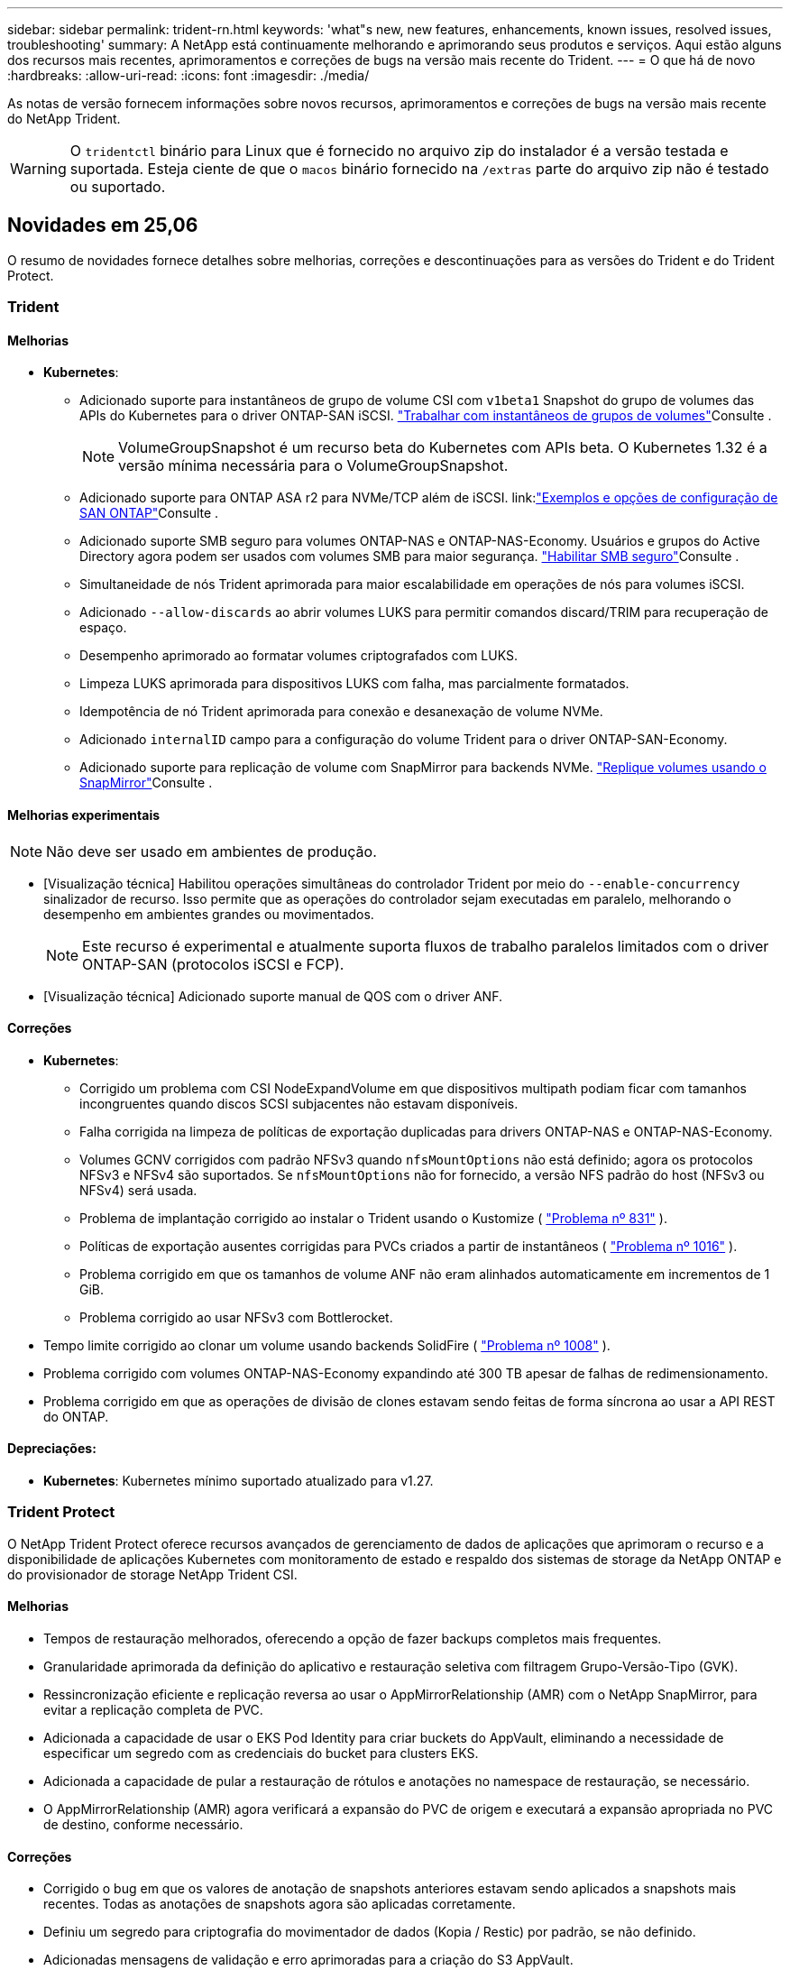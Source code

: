 ---
sidebar: sidebar 
permalink: trident-rn.html 
keywords: 'what"s new, new features, enhancements, known issues, resolved issues, troubleshooting' 
summary: A NetApp está continuamente melhorando e aprimorando seus produtos e serviços. Aqui estão alguns dos recursos mais recentes, aprimoramentos e correções de bugs na versão mais recente do Trident. 
---
= O que há de novo
:hardbreaks:
:allow-uri-read: 
:icons: font
:imagesdir: ./media/


[role="lead"]
As notas de versão fornecem informações sobre novos recursos, aprimoramentos e correções de bugs na versão mais recente do NetApp Trident.


WARNING: O `tridentctl` binário para Linux que é fornecido no arquivo zip do instalador é a versão testada e suportada. Esteja ciente de que o `macos` binário fornecido na `/extras` parte do arquivo zip não é testado ou suportado.



== Novidades em 25,06

O resumo de novidades fornece detalhes sobre melhorias, correções e descontinuações para as versões do Trident e do Trident Protect.



=== Trident



==== Melhorias

* *Kubernetes*:
+
** Adicionado suporte para instantâneos de grupo de volume CSI com  `v1beta1` Snapshot do grupo de volumes das APIs do Kubernetes para o driver ONTAP-SAN iSCSI. link:https://docs.netapp.com/us-en/trident/trident-use/vol-group-snapshots.html["Trabalhar com instantâneos de grupos de volumes"^]Consulte .
+

NOTE: VolumeGroupSnapshot é um recurso beta do Kubernetes com APIs beta. O Kubernetes 1.32 é a versão mínima necessária para o VolumeGroupSnapshot.

** Adicionado suporte para ONTAP ASA r2 para NVMe/TCP além de iSCSI. link:link:https://docs.netapp.com/us-en/trident/trident-use/ontap-san-examples.html["Exemplos e opções de configuração de SAN ONTAP"^]Consulte .
** Adicionado suporte SMB seguro para volumes ONTAP-NAS e ONTAP-NAS-Economy. Usuários e grupos do Active Directory agora podem ser usados com volumes SMB para maior segurança. link:https://docs.netapp.com/us-en/trident/trident-use/ontap-nas-prep.html#enable-secure-smb["Habilitar SMB seguro"^]Consulte .
** Simultaneidade de nós Trident aprimorada para maior escalabilidade em operações de nós para volumes iSCSI.
** Adicionado  `--allow-discards` ao abrir volumes LUKS para permitir comandos discard/TRIM para recuperação de espaço.
** Desempenho aprimorado ao formatar volumes criptografados com LUKS.
** Limpeza LUKS aprimorada para dispositivos LUKS com falha, mas parcialmente formatados.
** Idempotência de nó Trident aprimorada para conexão e desanexação de volume NVMe.
** Adicionado  `internalID` campo para a configuração do volume Trident para o driver ONTAP-SAN-Economy.
** Adicionado suporte para replicação de volume com SnapMirror para backends NVMe. link:https://docs.netapp.com/us-en/trident/trident-use/vol-volume-replicate.html["Replique volumes usando o SnapMirror"^]Consulte .






==== Melhorias experimentais


NOTE: Não deve ser usado em ambientes de produção.

* [Visualização técnica] Habilitou operações simultâneas do controlador Trident por meio do  `--enable-concurrency` sinalizador de recurso. Isso permite que as operações do controlador sejam executadas em paralelo, melhorando o desempenho em ambientes grandes ou movimentados.
+

NOTE: Este recurso é experimental e atualmente suporta fluxos de trabalho paralelos limitados com o driver ONTAP-SAN (protocolos iSCSI e FCP).

* [Visualização técnica] Adicionado suporte manual de QOS com o driver ANF.




==== Correções

* *Kubernetes*:
+
** Corrigido um problema com CSI NodeExpandVolume em que dispositivos multipath podiam ficar com tamanhos incongruentes quando discos SCSI subjacentes não estavam disponíveis.
** Falha corrigida na limpeza de políticas de exportação duplicadas para drivers ONTAP-NAS e ONTAP-NAS-Economy.
** Volumes GCNV corrigidos com padrão NFSv3 quando  `nfsMountOptions` não está definido; agora os protocolos NFSv3 e NFSv4 são suportados. Se  `nfsMountOptions` não for fornecido, a versão NFS padrão do host (NFSv3 ou NFSv4) será usada.
** Problema de implantação corrigido ao instalar o Trident usando o Kustomize ( link:https://github.com/NetApp/trident/issues/831["Problema nº 831"] ).
** Políticas de exportação ausentes corrigidas para PVCs criados a partir de instantâneos ( link:https://github.com/NetApp/trident/issues/1016["Problema nº 1016"] ).
** Problema corrigido em que os tamanhos de volume ANF não eram alinhados automaticamente em incrementos de 1 GiB.
** Problema corrigido ao usar NFSv3 com Bottlerocket.


* Tempo limite corrigido ao clonar um volume usando backends SolidFire ( link:https://github.com/NetApp/trident/issues/1008["Problema nº 1008"] ).
* Problema corrigido com volumes ONTAP-NAS-Economy expandindo até 300 TB apesar de falhas de redimensionamento.
* Problema corrigido em que as operações de divisão de clones estavam sendo feitas de forma síncrona ao usar a API REST do ONTAP.




==== Depreciações:

* *Kubernetes*: Kubernetes mínimo suportado atualizado para v1.27.




=== Trident Protect

O NetApp Trident Protect oferece recursos avançados de gerenciamento de dados de aplicações que aprimoram o recurso e a disponibilidade de aplicações Kubernetes com monitoramento de estado e respaldo dos sistemas de storage da NetApp ONTAP e do provisionador de storage NetApp Trident CSI.



==== Melhorias

* Tempos de restauração melhorados, oferecendo a opção de fazer backups completos mais frequentes.
* Granularidade aprimorada da definição do aplicativo e restauração seletiva com filtragem Grupo-Versão-Tipo (GVK).
* Ressincronização eficiente e replicação reversa ao usar o AppMirrorRelationship (AMR) com o NetApp SnapMirror, para evitar a replicação completa de PVC.
* Adicionada a capacidade de usar o EKS Pod Identity para criar buckets do AppVault, eliminando a necessidade de especificar um segredo com as credenciais do bucket para clusters EKS.
* Adicionada a capacidade de pular a restauração de rótulos e anotações no namespace de restauração, se necessário.
* O AppMirrorRelationship (AMR) agora verificará a expansão do PVC de origem e executará a expansão apropriada no PVC de destino, conforme necessário.




==== Correções

* Corrigido o bug em que os valores de anotação de snapshots anteriores estavam sendo aplicados a snapshots mais recentes. Todas as anotações de snapshots agora são aplicadas corretamente.
* Definiu um segredo para criptografia do movimentador de dados (Kopia / Restic) por padrão, se não definido.
* Adicionadas mensagens de validação e erro aprimoradas para a criação do S3 AppVault.
* O AppMirrorRelationship (AMR) agora replica apenas PVs no estado Bound, para evitar tentativas malsucedidas.
* Problema corrigido em que erros eram exibidos ao obter AppVaultContent em um AppVault com grande número de backups.
* Os KubeVirt VMSnapshots são excluídos das operações de restauração e failover para evitar falhas.
* Problema corrigido com o Kopia em que os snapshots estavam sendo removidos prematuramente devido ao cronograma de retenção padrão do Kopia substituir o que foi definido pelo usuário no cronograma.




== Mudanças em 25.02.1



=== Trident



==== Correções

* *Kubernetes*:
+
** Corrigido um problema no operador Trident em que nomes e versões de imagens sidecar eram incorretamente preenchidos ao usar um Registro de imagem não padrão (link:https://github.com/NetApp/trident/issues/983["Problema nº 983"]).
** Corrigido o problema em que as sessões multipath não recuperavam durante um failover do ONTAP (link:https://github.com/NetApp/trident/issues/961["Problema nº 961"]).






== Mudanças em 25,02

A partir do Trident 25,02, o resumo Novidades fornece detalhes sobre melhorias, correções e descontinuações para versões do Trident e do Trident Protect.



=== Trident



==== Melhorias

* *Kubernetes*:
+
** Adicionado suporte para ONTAP ASA R2 para iSCSI.
** Adicionado suporte para Force Detach para volumes ONTAP-nas durante cenários de encerramento de nó não gracioso. Os novos volumes ONTAP-nas agora utilizarão políticas de exportação por volume gerenciadas pelo Trident. Forneceu um caminho de atualização para que os volumes existentes façam a transição para o novo modelo de política de exportação na não publicação, sem afetar os workloads ativos.
** Adicionada anotação cloneFromSnapshot.
** Adicionado suporte para clonagem de volume entre namespace.
** Correcções de verificação melhoradas de recuperação automática iSCSI para iniciar redigitalizações por ID de host, canal, destino e LUN exato.
** Adicionado suporte para Kubernetes 1,32.


* *OpenShift*:
+
** Adicionado suporte para preparação automática de nó iSCSI para RHCOS em clusters ROSA.
** Adicionado suporte para virtualização OpenShift para drivers ONTAP.


* Adicionado suporte Fibre Channel no driver ONTAP-SAN.
* Adicionado suporte a NVMe LUKS.
* Mudou para imagem de raspadinha para todas as imagens base.
* Foi adicionada a deteção e o registo do estado da ligação iSCSI quando as sessões iSCSI devem ser efetuadas, mas não são (link:https://github.com/NetApp/trident/issues/961["Problema nº 961"]).
* Adicionado suporte a volumes SMB com o driver google-Cloud-NetApp-volumes.
* Adicionado suporte para permitir que os volumes ONTAP saltem a fila de recuperação na eliminação.
* Adicionado suporte para substituir imagens padrão usando Shas em vez de tags.
* Adicionado sinalizador image-pull-segies para o instalador tridentctl.




==== Correções

* *Kubernetes*:
+
** Corrigido endereços IP de nó ausentes das políticas de exportação automática (link:https://github.com/NetApp/trident/issues/965["Problema nº 965"]).
** Políticas de exportação automáticas fixas alternando prematuramente para política de volume por ONTAP-nas-Economy.
** Credenciais de configuração de back-end fixas para oferecer suporte a todas as partições ARN () da AWS disponíveislink:https://github.com/NetApp/trident/issues/913["Problema nº 913"].
** Opção adicionada para desativar a reconciliação do configurador automático no operador Trident (link:https://github.com/NetApp/trident/issues/924["Problema nº 924"]).
** Adicionado securityContext para o contentor csi-Resizer (link:https://github.com/NetApp/trident/issues/976["Problema nº 976"]).






=== Trident Protect

O NetApp Trident Protect oferece recursos avançados de gerenciamento de dados de aplicações que aprimoram o recurso e a disponibilidade de aplicações Kubernetes com monitoramento de estado e respaldo dos sistemas de storage da NetApp ONTAP e do provisionador de storage NetApp Trident CSI.



==== Melhorias

* Adicionado suporte de backup e restauração para VMs de virtualização KubeVirt / OpenShift para o volume Mode: File e volumeMode: Armazenamento de bloco (dispositivo bruto). Esse suporte é compatível com todos os drivers Trident e aprimora os recursos de proteção existentes ao replicar storage usando o NetApp SnapMirror com Trident Protect.
* Adicionada a capacidade de controlar o comportamento de congelamento no nível da aplicação para ambientes Kubevirt.
* Adicionado suporte para configurar conexões proxy AutoSupport.
* Adicionada a capacidade de definir um segredo para a criptografia do controlador de dados (Kopia / Restic).
* Adicionado a capacidade de executar manualmente um gancho de execução.
* Adicionada a capacidade de configurar restrições de contexto de segurança (SCCs) durante a instalação do Trident Protect.
* Adicionado suporte para configurar o nodeSeletor durante a instalação do Trident Protect.
* Adicionado suporte para proxy de saída HTTP / HTTPS para objetos AppVault.
* Extended ResourceFilter para habilitar a exclusão de recursos com escopo de cluster.
* Adicionado suporte para o token de sessão da AWS nas credenciais do S3 AppVault.
* Adicionado suporte para coleta de recursos após ganchos de execução pré-snapshot.




==== Correções

* Melhorou o gerenciamento de volumes temporários para ignorar a fila de recuperação de volume do ONTAP.
* As anotações SCC são agora restauradas para os valores originais.
* Eficiência de restauração aprimorada com suporte para operações paralelas.
* Suporte aprimorado para hook timeouts de execução para aplicativos maiores.




== Mudanças em 24.10.1



=== Melhorias

* *Kubernetes*: Adicionado suporte ao Kubernetes 1,32.
* Foi adicionada a deteção e o registo do estado da ligação iSCSI quando as sessões iSCSI devem ser efetuadas, mas não são (link:https://github.com/NetApp/trident/issues/961["Problema nº 961"]).




=== Correções

* Corrigido endereços IP de nó ausentes das políticas de exportação automática (link:https://github.com/NetApp/trident/issues/965["Problema nº 965"]).
* Políticas de exportação automáticas fixas alternando prematuramente para política de volume por ONTAP-nas-Economy.
* Dependências do Trident e do Trident-ASUP atualizadas para endereçar CVE-2024-45337 e CVE-2024-45310.
* Logouts removidos para portais não CHAP não-CHAP intermitentemente insalubres durante a auto-recuperação iSCSI (link:https://github.com/NetApp/trident/issues/961["Problema nº 961"]).




== Mudanças em 24,10



=== Melhorias

* O driver do Google Cloud NetApp volumes agora está disponível para volumes NFS e é compatível com provisionamento com reconhecimento de zona.
* O código de carga de trabalho do GCP será usado como o Cloud Identity para volumes do Google Cloud NetApp com o GKE.
* Adicionado `formatOptions` parâmetro de configuração aos drivers ONTAP-SAN e ONTAP-SAN-Economy para permitir que os usuários especifiquem opções de formato LUN.
* Tamanho mínimo de volume Azure NetApp Files reduzido para 50 GiB. O novo tamanho mínimo do Azure deverá estar disponível em novembro.
* Parâmetro de configuração adicionado `denyNewVolumePools` para restringir drivers de economia ONTAP-nas e economia ONTAP-SAN a pools FlexVol pré-existentes.
* Adição, remoção ou renomeação de agregados do SVM em todos os drivers ONTAP.
* Adicionada sobrecarga de 18MiB TB aos LUNs LUKS para garantir que o tamanho de PVC relatado seja utilizável.
* Estágio de nó ONTAP-SAN e ONTAP-SAN aprimorado e manipulação de erros de desinstalação para permitir a remoção do estágio para remover dispositivos após um estágio com falha.
* Adicionado um gerador de funções personalizado, permitindo que os clientes criem um papel minimalista para o Trident no ONTAP.
* Adicionado registo adicional para resolução de problemas `lsscsi` (link:https://github.com/NetApp/trident/issues/792["Problema nº 792"]).




==== Kubernetes

* Adição de novos recursos do Trident para workflows nativos do Kubernetes:
+
** Proteção de dados
** Migração de dados
** Recuperação de desastres
** Mobilidade de aplicativos
+
link:./trident-protect/learn-about-trident-protect.html["Saiba mais sobre o Trident Protect"].



* Adicionado um novo sinalizador `--k8s_api_qps` aos instaladores para definir o valor QPS usado pelo Trident para se comunicar com o servidor API Kubernetes.
* Sinalizador adicionado `--node-prep` aos instaladores para gerenciamento automático de dependências de protocolo de storage nos nós de cluster do Kubernetes. Compatibilidade testada e verificada com o protocolo de armazenamento iSCSI do Amazon Linux 2023
* Adicionado suporte para forçar desanexar para volumes de economia de ONTAP-nas durante cenários de encerramento de nó não gracioso.
* Os novos volumes de NFS com economia de ONTAP nas usarão políticas de exportação por qtree ao usar `autoExportPolicy` a opção de back-end. As Qtrees só serão mapeadas para políticas de exportação restritivas de nós no momento da publicação para melhorar o controle de acesso e a segurança. Os qtrees existentes serão alternados para o novo modelo de política de exportação quando o Trident não publicar o volume de todos os nós para fazê-lo sem afetar cargas de trabalho ativas.
* Adicionado suporte para Kubernetes 1,31.




==== Melhorias experimentais

* Adicionado pré-visualização técnica para suporte de Fibre Channel no driver ONTAP-SAN.




=== Correções

* *Kubernetes*:
+
** Webhook de admissão de Rancher fixo que impede instalações de Helm do Trident (link:https://github.com/NetApp/trident/issues/839["Problema nº 839"] ).
** Tecla de afinidade fixa nos valores do gráfico de leme (link:https://github.com/NetApp/trident/issues/898["Problema nº 898"]).
** Corrigido tridentControllerPluginNodeSeletor/tridentNodePluginNodeSeletor não funcionará com o valor "verdadeiro" (link:https://github.com/NetApp/trident/issues/899["Problema nº 899"]).
** Instantâneos efêmeros eliminados criados durante a clonagem (link:https://github.com/NetApp/trident/issues/901["Problema nº 901"]).


* Adicionado suporte para o Windows Server 2019.
* Corrigido 'go mod tidy' em Trident repo (link:https://github.com/NetApp/trident/issues/767["Problema nº 767"]).




=== Desvalorizações

* *Kubernetes:*
+
** Mínimo atualizado com suporte de Kubernetes para 1,25.
** Suporte removido para a Diretiva de Segurança DO POD.






=== Rebranding do produto

A partir do lançamento de 24,10, o Astra Trident é renomeado para Trident (NetApp Trident). Esse rebranding não afeta recursos, plataformas suportadas ou interoperabilidade para o Trident.



== Mudanças em 24,06



=== Melhorias

* **IMPORTANTE**: O `limitVolumeSize` parâmetro agora limita os tamanhos de qtree/LUN nos drivers ONTAP Economy. Use o novo  `limitVolumePoolSize` parâmetro para controlar tamanhos de FlexVol nesses drivers. (link:https://github.com/NetApp/trident/issues/341["Problema nº 341"]).
* Adicionada capacidade de recuperação automática iSCSI para iniciar varreduras SCSI por ID LUN exato se grupos obsoletos estiverem em uso (link:https://github.com/NetApp/trident/issues/883["Problema nº 883"]).
* Adicionado suporte para operações de clone de volume e redimensionamento para ser permitido mesmo quando o back-end está no modo suspenso.
* Adicionada capacidade para que as configurações de log configuradas pelo usuário para o controlador Trident sejam propagadas para pods de nó do Trident.
* Adicionado suporte no Trident para usar REST por padrão em vez de ONTAPI (ZAPI) para ONTAP versões 9.15.1 e posteriores.
* Adicionado suporte a metadados e nomes de volume personalizados nos back-ends de storage do ONTAP para novos volumes persistentes.
* Aprimorado o `azure-netapp-files` driver (ANF) para habilitar automaticamente o diretório snapshot por padrão quando as opções de montagem NFS estão definidas para usar a versão 4.x.
* Adicionado suporte de Bottlerocket para volumes NFS.
* Adicionado suporte a pré-visualização técnica para o Google Cloud NetApp volumes.




==== Kubernetes

* Adicionado suporte para Kubernetes 1,30.
* Adicionado capacidade para Trident DaemonSet para limpar montagens de Zumbis e arquivos de rastreamento residuais na inicialização (link:https://github.com/NetApp/trident/issues/883["Problema nº 883"]).
* Adicionada anotação em PVC `trident.netapp.io/luksEncryption` para importar dinamicamente volumes LUKS (link:https://github.com/NetApp/trident/issues/849["Problema nº 849"]).
* Adição de reconhecimento de topologia para o driver do ANF.
* Adicionado suporte para nós do Windows Server 2022.




=== Correções

* Falhas de instalação do Trident fixas devido a transações obsoletas.
* Corrigido o tridentctl para ignorar mensagens de aviso do Kubernetes (link:https://github.com/NetApp/trident/issues/892["Problema nº 892"]).
* A prioridade do controlador Trident foi alterada `SecurityContextConstraint` para `0` (link:https://github.com/NetApp/trident/issues/887["Problema nº 887"] ).
* Os drivers ONTAP agora aceitam tamanhos de volume abaixo de 20MiB (link:https://github.com/NetApp/trident/issues/885["Problema[ n.o 885"] ).
* Corrigido Trident para evitar a redução de volumes FlexVol durante a operação de redimensionamento para o driver ONTAP-SAN.
* Falha fixa de importação de volume do ANF com NFS v4,1.




== Mudanças em 24,02



=== Melhorias

* Adicionado suporte para o Cloud Identity.
+
** AKS com ANF - o Azure Workload Identity será usado como identidade de nuvem.
** O EKS com FSxN - função do AWS IAM será usado como identidade na nuvem.


* Adicionado suporte para instalar o Trident como um complemento no cluster EKS a partir do console EKS.
* Adicionada capacidade de configurar e desativar a recuperação automática iSCSI (link:https://github.com/NetApp/trident/issues/864["Problema nº 864"]).
* A personalidade do Amazon FSX foi adicionada aos drivers do ONTAP para permitir a integração com o AWS IAM e o SecretsManager e permitir que o Trident exclua volumes do FSX com backups (link:https://github.com/NetApp/trident/issues/453["Problema nº 453"]).




==== Kubernetes

* Adicionado suporte para Kubernetes 1,29.




=== Correções

* Mensagens de aviso do ACP fixas, quando o ACP não está ativado (link:https://github.com/NetApp/trident/issues/866["Problema nº 866"]).
* Adicionado um atraso de 10 segundos antes de executar uma divisão de clones durante a exclusão de snapshot para drivers ONTAP, quando um clone está associado ao snapshot.




=== Desvalorizações

* Estrutura de atestações in-toto removida dos manifestos de imagem multi-plataforma.




== Mudanças em 23,10



=== Correções

* Expansão de volume fixa se um novo tamanho solicitado for menor do que o tamanho total do volume para os drivers de armazenamento ONTAP-nas e ONTAP-nas-FlexGroup (link:https://github.com/NetApp/trident/issues/834["Problema nº 834"^]).
* Tamanho de volume fixo para exibir somente o tamanho utilizável do volume durante a importação para drivers de armazenamento ONTAP-nas e ONTAP-nas-FlexGroup (link:https://github.com/NetApp/trident/issues/722["Problema nº 722"^] ).
* Conversão de nomes FlexVol fixos para ONTAP-nas-Economy.
* Corrigido problema de inicialização do Trident em um nó do Windows quando o nó é reinicializado.




=== Melhorias



==== Kubernetes

Adicionado suporte para Kubernetes 1,28.



==== Trident

* Adicionado suporte para o uso de identidades gerenciadas do Azure (AMI) com o driver de armazenamento azure-NetApp-Files.
* Adicionado suporte para NVMe sobre TCP para o driver ONTAP-SAN.
* Adicionada capacidade de pausar o provisionamento de um volume quando o back-end é definido como estado suspenso pelo usuário (link:https://github.com/NetApp/trident/issues/558["Problema nº 558"^]).




== Mudanças em 23.07.1

*Kubernetes:* exclusão do daemonset fixa para oferecer suporte a atualizações sem inatividade (link:https://github.com/NetApp/trident/issues/740["Problema nº 740"^]).



== Mudanças em 23,07



=== Correções



==== Kubernetes

* Atualização do Trident corrigida para ignorar pods antigos presos no estado de terminação (link:https://github.com/NetApp/trident/issues/740["Problema nº 740"^]).
* Adicionado tolerância à definição "transient-Trident-version-pod" (link:https://github.com/NetApp/trident/issues/795["Problema nº 795"^] ).




==== Trident

* Solicitações ONTAPI (ZAPI) fixas para garantir que os números de série LUN sejam consultados ao obter atributos LUN para identificar e corrigir dispositivos iSCSI fantasma durante as operações de estadiamento do nó.
* Corrigido o erro de manipulação no código do driver de armazenamento (link:https://github.com/NetApp/trident/issues/816["Problema nº 816"^]).
* Ajuste o tamanho da cota ao usar drivers ONTAP com o uso-REST.
* Criação de clone de LUN fixo em ONTAP-san-Economy.
* Reverter campo de informações de publicação `rawDevicePath` de para `devicePath`; lógica adicionada para preencher e recuperar (em alguns casos) `devicePath` campo.




=== Melhorias



==== Kubernetes

* Adicionado suporte para importar instantâneos pré-provisionados.
* Implementação minimizada e permissões do daemonset linux (link:https://github.com/NetApp/trident/issues/817["Problema nº 817"^]).




==== Trident

* Não é mais relatar o campo de estado para volumes e instantâneos "online".
* Atualiza o estado de back-end se o back-end do ONTAP estiver off-line (link:https://github.com/NetApp/trident/issues/801["Problemas nº 801"^], link:https://github.com/NetApp/trident/issues/543["Nº 543"^]).
* O número de série LUN é sempre recuperado e publicado durante o fluxo de trabalho ControllerVolumePublish.
* Adicionada lógica adicional para verificar o número de série e o tamanho do dispositivo multipath iSCSI.
* Verificação adicional para volumes iSCSI para garantir que o dispositivo multipath correto seja desorganizado.




==== Aperfeiçoamento experimental

Adicionado suporte de visualização técnica para NVMe sobre TCP para o driver ONTAP-SAN.



==== Documentação

Muitas melhorias organizacionais e de formatação foram feitas.



=== Desvalorizações



==== Kubernetes

* Suporte removido para instantâneos v1beta1.
* Suporte removido para volumes pré-CSI e classes de armazenamento.
* Mínimo atualizado com suporte de Kubernetes para 1,22.




== Mudanças em 23,04


IMPORTANT: Forçar a desagregação de volume para volumes ONTAP-SAN-* é compatível apenas com versões Kubernetes com o recurso desativação de nó não-gracioso ativado. Forçar a desligação deve ser ativada no momento da instalação utilizando o `--enable-force-detach` sinalizador do instalador do Trident.



=== Correções

* Operador Trident fixo para usar localhost IPv6 para instalação quando especificado na especificação.
* Permissões de função de cluster do operador do Trident fixas para serem sincronizadas com as permissões do pacote (link:https://github.com/NetApp/trident/issues/799["Problema nº 799"^]).
* Corrigido o problema com a inclusão de volume de bloco bruto em vários nós no modo RWX.
* Suporte fixo à clonagem de FlexGroup e importação de volume para volumes SMB.
* Corrigido o problema em que o controlador Trident não podia desligar imediatamente (link:https://github.com/NetApp/trident/issues/811["Problema nº 811"]).
* Correção adicionada para listar todos os nomes do grupo igrop associados a um LUN especificado provisionado com drivers ONTAP-San-*.
* Adicionada uma correção para permitir que processos externos sejam executados até a conclusão.
* Corrigido erro de compilação para a arquitetura s390 (link:https://github.com/NetApp/trident/issues/537["Problema nº 537"] ).
* Corrigido o nível de registo incorreto durante as operações de montagem de volume (link:https://github.com/NetApp/trident/issues/781["Problema nº 781"]).
* Corrigido erro de afirmação de tipo potencial (link:https://github.com/NetApp/trident/issues/802["Problema nº 802"] ).




=== Melhorias

* Kubernetes:
+
** Adicionado suporte para Kubernetes 1,27.
** Adicionado suporte para importar volumes LUKS.
** Adicionado suporte para o modo de acesso ao PVC ReadWriteOncePod.
** Adicionado suporte para Force Detach para volumes ONTAP-SAN-* durante cenários de encerramento de nó não gracioso.
** Todos os volumes ONTAP-SAN-* agora usarão grupos por nó. Os LUNs só serão mapeados para os grupos enquanto forem publicados ativamente nesses nós para melhorar a nossa postura de segurança. Os volumes existentes serão oportunisticamente comutados para o novo esquema de grupos quando o Trident determinar que é seguro fazê-lo sem afetar cargas de trabalho ativas (link:https://github.com/NetApp/trident/issues/758["Problema nº 758"] ).
** Melhor segurança do Trident ao limpar grupos não utilizados gerenciados pelo Trident dos backends ONTAP-SAN-*.


* Adicionado suporte para volumes SMB com o Amazon FSX para os drivers de armazenamento ONTAP-nas-Economy e ONTAP-nas-FlexGroup.
* Adicionado suporte para compartilhamentos SMB com os drivers de storage ONTAP-nas, ONTAP-nas-Economy e ONTAP-nas-FlexGroup.
* Adicionado suporte para arm64 nós (link:https://github.com/NetApp/trident/issues/732["Problema nº 732"] ).
* Procedimento de encerramento aprimorado do Trident desativando primeiro os servidores API (link:https://github.com/NetApp/trident/issues/811["Problema nº 811"]).
* Adicionado suporte de compilação entre plataformas para Windows e hosts arm64 para Makefile; veja BUILD.md.




=== Desvalorizações

**Kubernetes: Os grupos com escopo de back-end** não serão mais criados ao configurar drivers ONTAP-san e ONTAP-san-Economy (link:https://github.com/NetApp/trident/issues/758["Problema nº 758"]).



== Mudanças em 23.01.1



=== Correções

* Operador Trident fixo para usar localhost IPv6 para instalação quando especificado na especificação.
* Permissões fixas da função de cluster do operador do Trident para estar em sincronia com as permissões do pacote link:https://github.com/NetApp/trident/issues/799["Problema nº 799"^].
* Adicionada uma correção para permitir que processos externos sejam executados até a conclusão.
* Corrigido o problema com a inclusão de volume de bloco bruto em vários nós no modo RWX.
* Suporte fixo à clonagem de FlexGroup e importação de volume para volumes SMB.




== Mudanças em 23,01


IMPORTANT: O Kubernetes 1,27 agora é compatível com o Trident. Atualize o Trident antes de atualizar o Kubernetes.



=== Correções

* Kubernetes: Adicionadas opções para excluir a criação da Diretiva de Segurança do Pod para corrigir instalações do Trident via Helm (link:https://github.com/NetApp/trident/issues/794["Problemas nº 783, nº 794"^]).




=== Melhorias

.Kubernetes
* Adicionado suporte para Kubernetes 1,26.
* Utilização geral aprimorada de recursos RBAC do Trident (link:https://github.com/NetApp/trident/issues/757["Problema nº 757"^]).
* Automação adicionada para detetar e corrigir sessões iSCSI quebradas ou obsoletas em nós de host.
* Adicionado suporte para expandir volumes criptografados LUKS.
* Kubernetes: Suporte à rotação de credenciais adicionado para volumes criptografados LUKS.


.Trident
* Adicionado suporte para volumes SMB com o Amazon FSX for NetApp ONTAP para o driver de armazenamento ONTAP-nas.
* Adicionado suporte para permissões NTFS ao usar volumes SMB.
* Adicionado suporte a pools de storage para volumes do GCP com nível de serviço CVS.
* Adicionado suporte para uso opcional do flexgroupAggregateList ao criar FlexGroups com o driver de armazenamento ONTAP-nas-FlexGroup.
* Desempenho aprimorado para o driver de storage econômico ONTAP nas ao gerenciar vários volumes FlexVol
* Atualizações de dataLIF habilitadas para todos os drivers de storage nas do ONTAP.
* Atualização da convenção de nomenclatura Trident Deployment e DaemonSet para refletir o sistema operacional do nó host.




=== Desvalorizações

* Kubernetes: Mínimo atualizado com suporte de Kubernetes para 1,21.
* DataLIFs não devem mais ser especificados ao configurar `ontap-san` ou `ontap-san-economy` drivers.




== Mudanças em 22,10

*Você deve ler as seguintes informações críticas antes de atualizar para o Trident 22,10.*

[WARNING]
.<strong> informações críticas sobre o Trident 22.10 </strong>
====
* O Kubernetes 1,25 agora é compatível com o Trident. É necessário atualizar o Trident para o 22,10 antes da atualização para o Kubernetes 1,25.
* O Trident agora reforça estritamente o uso de configuração multipathing em ambientes SAN, com um valor recomendado de `find_multipaths: no` no arquivo multipath.conf.
+
O uso de configuração não multipathing ou o uso `find_multipaths: yes` de ou `find_multipaths: smart` valor no arquivo multipath.conf resultará em falhas de montagem. A Trident recomenda o uso de `find_multipaths: no` desde a versão 21,07.



====


=== Correções

* Corrigido um problema específico para o back-end do ONTAP criado usando `credentials` campo que não aparece on-line durante a atualização do 22.07.0 (link:https://github.com/NetApp/trident/issues/759["Problema nº 759"^] ).
* **Docker:** corrigiu um problema que fazia com que o plugin de volume do Docker não iniciasse em alguns ambientes (link:https://github.com/NetApp/trident/issues/548["Problema nº 548"^] e link:https://github.com/NetApp/trident/issues/760["Problema nº 760"^]).
* Corrigido problema de SLM específico para backends de SAN ONTAP para garantir que apenas subconjunto de dataLIFs pertencentes a nós de relatório seja publicado.
* Corrigido problema de desempenho em que verificações desnecessárias para iSCSI LUNs aconteceram ao anexar um volume.
* Novas tentativas granulares removidas dentro do fluxo de trabalho iSCSI do Trident para falhar rapidamente e reduzir os intervalos de tentativas externas.
* Corrigido o problema em que um erro foi retornado ao lavar um dispositivo iSCSI quando o dispositivo multipath correspondente já estava lavado.




=== Melhorias

* Kubernetes:
+
** Adicionado suporte para Kubernetes 1,25. É necessário atualizar o Trident para o 22,10 antes da atualização para o Kubernetes 1,25.
** Adicionado um ServiceAccount separado, ClusterRole e ClusterRoleBinding para a implantação do Trident e DaemonSet para permitir melhorias futuras de permissões.
** Adicionado suporte para link:https://docs.netapp.com/us-en/trident/trident-use/volume-share.html["compartilhamento de volume entre namespace"].


* Todos os drivers de storage Trident `ontap-*` agora funcionam com a API REST do ONTAP.
* Adicionado novo operador yaml (`bundle_post_1_25.yaml`) sem um `PodSecurityPolicy` para oferecer suporte ao Kubernetes 1,25.
* Adicionado link:https://docs.netapp.com/us-en/trident/trident-reco/security-luks.html["Suporte para volumes criptografados com LUKS"] para `ontap-san` e `ontap-san-economy` drivers de armazenamento.
* Adicionado suporte para nós do Windows Server 2019.
* Adicionado link:https://docs.netapp.com/us-en/trident/trident-use/anf.html["Suporte para volumes SMB em nós do Windows"] através do `azure-netapp-files` driver de armazenamento.
* A deteção automática de comutação MetroCluster para controladores ONTAP está agora disponível em geral.




=== Desvalorizações

* **Kubernetes:** atualizado com o mínimo de Kubernetes compatível para 1,20.
* Driver do Astra Data Store (ADS) removido.
* Removido o suporte `yes` e `smart` as opções para `find_multipaths` quando configurar multipathing de nó de trabalho para iSCSI.




== Mudanças em 22,07



=== Correções

**Kubernetes**

* Corrigido problema para lidar com valores booleanos e numéricos para o seletor de nó ao configurar o Trident com Helm ou o Operador Trident. (link:https://github.com/NetApp/trident/issues/700["GitHub Edição nº 700"^])
* Corrigido problema no tratamento de erros do caminho não-CHAP, de modo que kubelet irá tentar novamente se falhar. link:https://github.com/NetApp/trident/issues/736["GitHub Edição nº 736"^])




=== Melhorias

* Transição do k8s.gcr.io para o registry.k8s.io como Registro padrão para imagens CSI
* Os volumes ONTAP-SAN agora usarão grupos por nó e mapearão apenas LUNs para grupos enquanto são publicados ativamente nesses nós para melhorar nossa postura de segurança. Os volumes existentes serão oportunisticamente comutados para o novo esquema de grupos quando o Trident determinar que é seguro fazê-lo sem afetar cargas de trabalho ativas.
* Incluído um ResourceQuota com instalações Trident para garantir que o Trident DaemonSet seja programado quando o consumo de PriorityClass é limitado por padrão.
* Adicionado suporte para recursos de rede ao driver Azure NetApp Files. (link:https://github.com/NetApp/trident/issues/717["GitHub Edição nº 717"^])
* Adicionada deteção automática de comutação MetroCluster de pré-visualização técnica aos drivers ONTAP. (link:https://github.com/NetApp/trident/issues/228["GitHub Edição nº 228"^])




=== Desvalorizações

* **Kubernetes:** atualizado com o mínimo de Kubernetes compatível para 1,19.
* A configuração de backend não permite mais vários tipos de autenticação em uma única configuração.




=== Remoções

* O driver do AWS CVS (obsoleto desde 22,04) foi removido.
* Kubernetes
+
** Removido recurso SYS_ADMIN desnecessário dos pods de nós.
** Reduz o nodeprep para informações simples de host e descoberta de serviço ativo para confirmar o melhor esforço de que os serviços NFS/iSCSI estão disponíveis nos nós de trabalho.






=== Documentação

Uma nova link:https://docs.netapp.com/us-en/trident/trident-reference/pod-security.html["Padrões de segurança do pod"]seção (PSS) foi adicionada detalhando as permissões habilitadas pelo Trident na instalação.



== Mudanças em 22,04

A NetApp está continuamente melhorando e aprimorando seus produtos e serviços. Aqui estão alguns dos recursos mais recentes do Trident. Para versões anteriores, https://docs.netapp.com/us-en/trident/earlier-versions.html["Versões anteriores da documentação"] consulte .


IMPORTANT: Se você estiver atualizando de qualquer versão anterior do Trident e usar o Azure NetApp Files, o ``location`` parâmetro config agora é um campo único obrigatório.



=== Correções

* Análise melhorada de nomes de iniciadores iSCSI. (link:https://github.com/NetApp/trident/issues/681["GitHub Edição nº 681"^])
* Corrigido problema em que os parâmetros da classe de armazenamento CSI não eram permitidos. (link:https://github.com/NetApp/trident/issues/598["GitHub Edição nº 598"^])
* Declaração de chave duplicada corrigida no CRD Trident. (link:https://github.com/NetApp/trident/issues/671["GitHub Edição nº 671"^])
* Corrigidos registos de instantâneos do CSI imprecisos. (link:https://github.com/NetApp/trident/issues/629["GitHub Edição nº 629"^] ))
* Corrigido o problema com a remoção de volumes em nós excluídos. (link:https://github.com/NetApp/trident/issues/691["GitHub Edição nº 691"^])
* Adição de manipulação de inconsistências de sistema de arquivos em dispositivos de bloco. (link:https://github.com/NetApp/trident/issues/656["GitHub Edição nº 656"^])
* Corrigido problema ao puxar imagens de suporte automático ao definir o `imageRegistry` sinalizador durante a instalação. (link:https://github.com/NetApp/trident/issues/715["GitHub Edição nº 715"^])
* Corrigido o problema em que o driver Azure NetApp Files não conseguiu clonar um volume com várias regras de exportação.




=== Melhorias

* As conexões de entrada para os endpoints seguros da Trident agora exigem um mínimo de TLS 1,3. (link:https://github.com/NetApp/trident/issues/698["GitHub Edição nº 698"^])
* O Trident agora adiciona cabeçalhos HSTS às respostas de seus endpoints seguros.
* O Trident agora tenta ativar o recurso de permissões unix do Azure NetApp Files automaticamente.
* *Kubernetes*: O daemonset do Trident agora é executado na classe de prioridade crítica do nó do sistema. (link:https://github.com/NetApp/trident/issues/694["GitHub Edição nº 694"^])




=== Remoções

O driver da série e (desativado desde 20,07) foi removido.



== Mudanças em 22.01.1



=== Correções

* Corrigido o problema com a remoção de volumes em nós excluídos. (link:https://github.com/NetApp/trident/issues/691["GitHub Edição nº 691"])
* Corrigido o pânico ao acessar campos nil para espaço agregado nas respostas da API do ONTAP.




== Mudanças em 22.01.0



=== Correções

* *Kubernetes:* aumente o tempo de repetição do backoff do Registro de nós para clusters grandes.
* Corrigido problema em que o driver azure-NetApp-Files poderia ser confundido por vários recursos com o mesmo nome.
* Os DataLIFs SAN IPv6 da ONTAP agora funcionam se forem especificados com colchetes.
* Corrigido o problema em que a tentativa de importar um volume já importado retorna EOF deixando PVC em estado pendente. (link:https://github.com/NetApp/trident/issues/489["GitHub Edição nº 489"])
* Corrigido o problema quando o desempenho do Trident diminui quando > 32 snapshots são criados em um volume SolidFire.
* Substituído SHA-1 por SHA-256 na criação de certificado SSL.
* Driver Azure NetApp Files fixo para permitir nomes de recursos duplicados e limitar as operações a um único local.
* Driver Azure NetApp Files fixo para permitir nomes de recursos duplicados e limitar as operações a um único local.




=== Melhorias

* Melhorias do Kubernetes:
+
** Adicionado suporte para Kubernetes 1,23.
** Adicione opções de agendamento para pods Trident quando instalado via Operador Trident ou Helm. (link:https://github.com/NetApp/trident/issues/651["GitHub Edição nº 651"^])


* Permitir volumes entre regiões no driver do GCP. (link:https://github.com/NetApp/trident/issues/633["GitHub Edição nº 633"^])
* Adicionado suporte para a opção 'unixPermissions' para volumes Azure NetApp Files. (link:https://github.com/NetApp/trident/issues/666["GitHub Edição nº 666"^])




=== Desvalorizações

A interface REST do Trident pode ouvir e servir apenas em endereços 127.0.0.1 ou [::1]



== Mudanças em 21.10.1


WARNING: A versão v21.10.0 tem um problema que pode colocar o controlador Trident em um estado CrashLoopBackOff quando um nó é removido e depois adicionado de volta ao cluster do Kubernetes. Esse problema foi corrigido no v21,10.1 (GitHub Issue 669).



=== Correções

* Condição de corrida potencial fixa ao importar um volume em um back-end CVS do GCP, resultando em falha na importação.
* Corrigido um problema que pode colocar o controlador Trident em um estado CrashLoopBackOff quando um nó é removido e depois adicionado de volta ao cluster do Kubernetes (problema 669 do GitHub).
* Corrigido o problema em que os SVMs não eram mais descobertos se nenhum nome SVM foi especificado (problema 612 do GitHub).




== Mudanças em 21.10.0



=== Correções

* Corrigido o problema em que clones de volumes XFS não podiam ser montados no mesmo nó que o volume de origem (problema 514 do GitHub).
* Corrigido o problema em que o Trident registrou um erro fatal no desligamento (problema 597 do GitHub).
* Correções relacionadas ao Kubernetes:
+
** Retorne o espaço usado de um volume como o mínimo restoresSize ao criar snapshots com `ontap-nas` drivers e `ontap-nas-flexgroup` (GitHub Issue 645).
** Corrigido o problema em que `Failed to expand filesystem` o erro foi registrado após o redimensionamento de volume (GitHub problema 560).
** Corrigido o problema em que um pod poderia ficar preso `Terminating` no estado (GitHub problema 572).
** Corrigido o caso em que um `ontap-san-economy` FlexVol pode estar cheio de LUNs instantâneos (GitHub problema 533).
** Corrigido o problema do instalador personalizado YAML com imagem diferente (problema 613 do GitHub).
** Corrigido cálculo do tamanho do instantâneo (GitHub edição 611).
** Corrigido o problema em que todos os instaladores do Trident podiam identificar o Kubernetes simples como OpenShift (problema 639 do GitHub).
** Corrigido o operador do Trident para parar a reconciliação se o servidor da API do Kubernetes não estiver acessível (problema 599 do GitHub).






=== Melhorias

* Adicionado suporte à `unixPermissions` opção para volumes de performance do GCP-CVS.
* Adicionado suporte para volumes CVS otimizados para escala no GCP na faixa de 600 GiB a 1 TIB.
* Aprimoramentos relacionados ao Kubernetes:
+
** Adicionado suporte para Kubernetes 1,22.
** Habilitou o operador do Trident e o gráfico Helm para trabalhar com o Kubernetes 1,22 (GitHub Issue 628).
** Adicionado a imagem do operador ao `tridentctl` comando imagens (GitHub Issue 570).






=== Melhorias experimentais

* Adicionado suporte para replicação de volume no `ontap-san` driver.
* Adicionado suporte REST *Tech Preview* para os `ontap-nas-flexgroup` drivers , `ontap-san`, e `ontap-nas-economy` .




== Problemas conhecidos

Problemas conhecidos identificam problemas que podem impedi-lo de usar o produto com sucesso.

* Ao atualizar um cluster do Kubernetes do 1,24 para o 1,25 ou posterior que tenha o Trident instalado, você deve atualizar o Values.yaml para definir `excludePodSecurityPolicy` `true` ou adicionar `--set excludePodSecurityPolicy=true` `helm upgrade` ao comando antes de atualizar o cluster.
* O Trident agora aplica um espaço em `fsType` (`fsType=""`branco ) para volumes que não têm o `fsType` especificado em seu StorageClass. Ao trabalhar com o Kubernetes 1,17 ou posterior, a Trident dá suporte a fornecer um espaço em branco `fsType` para volumes NFS. Para volumes iSCSI, é necessário definir o `fsType` no StorageClass ao aplicar um `fsGroup` contexto de uso de segurança.
* Ao usar um back-end em várias instâncias do Trident, cada arquivo de configuração de back-end deve ter um valor diferente `storagePrefix` para backends do ONTAP ou usar um diferente `TenantName` para backends do SolidFire. O Trident não consegue detetar volumes criados por outras instâncias do Trident. Tentar criar um volume existente em backends ONTAP ou SolidFire é bem-sucedido, porque o Trident trata a criação de volume como uma operação idempotente. Se `storagePrefix` ou `TenantName` não forem diferentes, pode haver colisões de nomes para volumes criados no mesmo back-end.
* Ao instalar o Trident (usando `tridentctl` ou o Operador do Trident) e usar `tridentctl` para gerenciar o Trident, você deve garantir que a `KUBECONFIG` variável de ambiente esteja definida. Isso é necessário para indicar o cluster do Kubernetes com `tridentctl` quem trabalhar. Ao trabalhar com vários ambientes do Kubernetes, você deve garantir que o `KUBECONFIG` arquivo seja obtido com precisão.
* Para executar a recuperação de espaço on-line para PVS iSCSI, o SO subjacente no nó de trabalho pode exigir que as opções de montagem sejam passadas para o volume. Isso é verdade para instâncias RHEL/Red Hat Enterprise Linux CoreOS (RHCOS), que exigem o `discard` https://access.redhat.com/documentation/en-us/red_hat_enterprise_linux/8/html/managing_file_systems/discarding-unused-blocks_managing-file-systems["opção de montagem"^]; Certifique-se de que a opção Descartar mountOption está incluída em sua[`StorageClass`lista] para suportar descarte de blocos on-line.
* Se você tiver mais de uma instância do Trident por cluster do Kubernetes, o Trident não poderá se comunicar com outras instâncias e não poderá descobrir outros volumes que eles criaram, o que leva a um comportamento inesperado e incorreto se mais de uma instância for executada em um cluster. Deve haver apenas uma instância do Trident por cluster do Kubernetes.
* Se objetos baseados em Trident `StorageClass` forem excluídos do Kubernetes enquanto o Trident estiver offline, o Trident não removerá as classes de armazenamento correspondentes de seu banco de dados quando ele voltar online. Você deve excluir essas classes de armazenamento usando `tridentctl` ou a API REST.
* Se um usuário excluir um PV provisionado pelo Trident antes de excluir o PVC correspondente, o Trident não excluirá automaticamente o volume de backup. Você deve remover o volume via `tridentctl` ou a API REST.
* A ONTAP não pode provisionar simultaneamente mais de um FlexGroup de cada vez, a menos que o conjunto de agregados seja exclusivo para cada solicitação de provisionamento.
* Ao usar o Trident sobre IPv6, você deve especificar `managementLIF` e `dataLIF` na definição de back-end entre colchetes. Por exemplo, ``[fd20:8b1e:b258:2000:f816:3eff:feec:0]``.
+

NOTE: Não é possível especificar `dataLIF` em um back-end de SAN ONTAP. O Trident descobre todas as LIFs iSCSI disponíveis e as usa para estabelecer a sessão multipath.

* Se estiver usando `solidfire-san` o driver com OpenShift 4,5, certifique-se de que os nós de trabalho subjacentes usem MD5 como o algoritmo de autenticação CHAP. Os algoritmos CHAP seguros compatíveis com FIPS SHA1, SHA-256 e SHA3-256 estão disponíveis com o Element 12,7.




== Encontre mais informações

* https://github.com/NetApp/trident["Trident GitHub"^]
* https://netapp.io/persistent-storage-provisioner-for-kubernetes/["Trident blogs"^]

